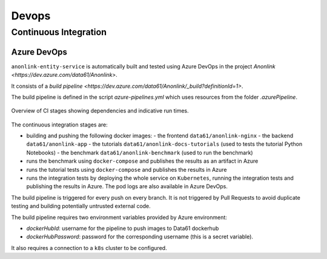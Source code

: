 Devops
======

Continuous Integration
----------------------

Azure DevOps
~~~~~~~~~~~~

``anonlink-entity-service`` is automatically built and tested using Azure DevOps
in the project `Anonlink <https://dev.azure.com/data61/Anonlink>`.

It consists of a `build pipeline <https://dev.azure.com/data61/Anonlink/_build?definitionId=1>`.

The build pipeline is defined in the script `azure-pipelines.yml`
which uses resources from the folder `.azurePipeline`.


.. figure:: _static/azure-stages.png
   :alt: Azure CI Stages
   :width: 600 px
   :align: center

   Overview of CI stages showing dependencies and indicative run times.


The continuous integration stages are:

- building and pushing the following docker images:
  - the frontend ``data61/anonlink-nginx``
  - the backend ``data61/anonlink-app``
  - the tutorials ``data61/anonlink-docs-tutorials`` (used to tests the tutorial Python Notebooks)
  - the benchmark ``data61/anonlink-benchmark`` (used to run the benchmark)
- runs the benchmark using ``docker-compose`` and publishes the results as an artifact in Azure
- runs the tutorial tests using ``docker-compose`` and publishes the results in Azure
- runs the integration tests by deploying the whole service on ``Kubernetes``, running the integration
  tests and publishing the results in Azure. The pod logs are also available in Azure DevOps.

The build pipeline is triggered for every push on every branch. It is not triggered by Pull
Requests to avoid duplicate testing and building potentially untrusted external code.

The build pipeline requires two environment variables provided by Azure environment:

- `dockerHubId`: username for the pipeline to push images to Data61 dockerhub
- `dockerHubPassword`: password for the corresponding username (this is a secret variable).

It also requires a connection to a ``k8s`` cluster to be configured.

